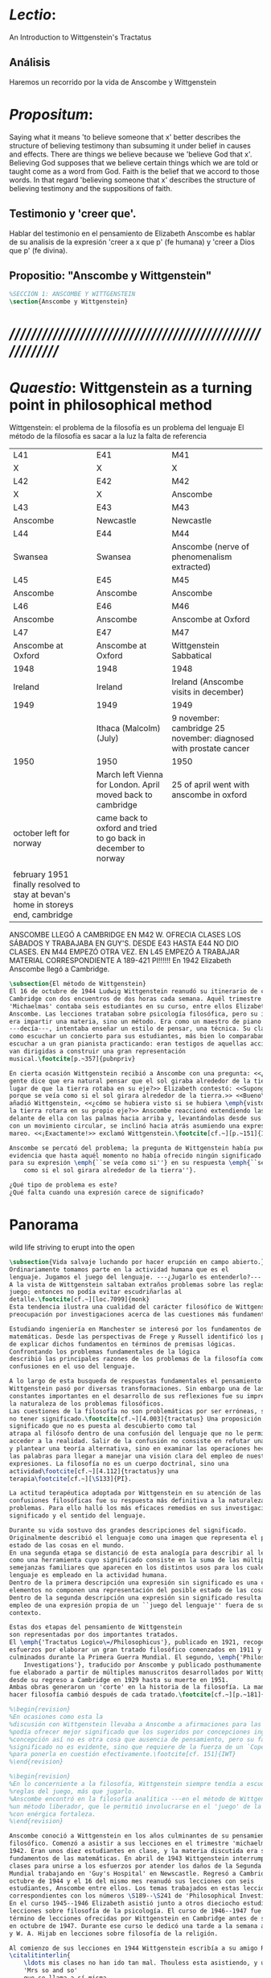 # -*- mode: org; mode: auto-fill; word-wrap:t; truncate-lines: t; -*-
# Hi-lock: (("\\\\todo{" (0 (quote hi-green) prepend)))  
#+PROPERTY: header-args:latex :tangle ../../tex/ch3/3_1.tex
# ------------------------------------------------------------------------------------

* /Lectio/: 
:DESCRIPTION:
An Introduction to Wittgenstein's Tractatus
:END:
** Análisis
Haremos un recorrido por la vida de Anscombe y Wittgenstein

* /Propositum/:  
:DESCRIPTION: 
Saying what it means 'to believe someone that x' better describes
the structure of believing testimony than subsuming it under belief in causes
and effects. There are things we believe because we 'believe God that x'.
Believing God supposes that we believe certain things which we are told or
taught come as a word from God. Faith is the belief that we accord to those
words. In that regard 'believing someone that x' describes the structure of
believing testimony and the suppositions of faith.
:END:

** Testimonio y 'creer que'. 
Hablar del testimonio en el pensamiento de Elizabeth Anscombe es hablar de su
analisis de la expresión 'creer a x que p' (fe humana) y 'creer a Dios que p'
(fe divina).

** Propositio: "Anscombe y Wittgenstein"
#+BEGIN_SRC latex
%SECCIÓN 1: ANSCOMBE Y WITTGENSTEIN
\section{Anscombe y Wittgenstein}
#+END_SRC

* /////////////////////////////////////////////////////////
* /Quaestio/: Wittgenstein as a turning point in philosophical method
:STATEMENT:
Wittgenstein: el problema de la filosofía es un problema del lenguaje
El método de la filosofía es sacar a la luz la falta de referencia
:END:
:Lent41-1951:
| L41                                                                              | E41                                                            | M41                                                               |
| X                                                                                | X                                                              | X                                                                 |
| L42                                                                              | E42                                                            | M42                                                               |
| X                                                                                | X                                                              | Anscombe                                                          |
| L43                                                                              | E43                                                            | M43                                                               |
| Anscombe                                                                         | Newcastle                                                      | Newcastle                                                         |
| L44                                                                              | E44                                                            | M44                                                               |
| Swansea                                                                          | Swansea                                                        | Anscombe (nerve of phenomenalism extracted)                       |
| L45                                                                              | E45                                                            | M45                                                               |
| Anscombe                                                                         | Anscombe                                                       | Anscombe                                                          |
| L46                                                                              | E46                                                            | M46                                                               |
| Anscombe                                                                         | Anscombe                                                       | Anscombe at Oxford                                                |
| L47                                                                              | E47                                                            | M47                                                               |
| Anscombe at Oxford                                                               | Anscombe at Oxford                                             | Wittgenstein Sabbatical                                           |
| 1948                                                                             | 1948                                                           | 1948                                                              |
| Ireland                                                                          | Ireland                                                        | Ireland (Anscombe visits in december)                             |
| 1949                                                                             | 1949                                                           | 1949                                                              |
|                                                                                  | Ithaca (Malcolm) (July)                                        | 9 november: cambridge 25 november: diagnosed with prostate cancer |
| 1950                                                                             | 1950                                                           | 1950                                                              |
|                                                                                  | March left Vienna for London. April moved back to cambridge    | 25 of april went with anscombe in oxford                          |
| october left for norway                                                          | came back to oxford and tried to go back in december to norway |                                                                   |
|                                                                                  |                                                                |                                                                   |
| february 1951 finally resolved to stay at bevan's home in storeys end, cambridge |                                                                |                                                                   |
:END:


ANSCOMBE LLEGÓ A CAMBRIDGE EN M42 W. OFRECIA CLASES LOS SÁBADOS Y TRABAJABA EN
GUY'S. DESDE E43 HASTA E44 NO DIO CLASES. EN M44 EMPEZÓ OTRA VEZ. EN L45 EMPEZÓ
A TRABAJAR MATERIAL CORRESPONDIENTE A 189-421 PI!!!!!!
En 1942 Elizabeth Anscombe llegó a Cambridge.

#+BEGIN_SRC latex 
  \subsection{El método de Wittgenstein}
  El 16 de octubre de 1944 Ludwig Wittgenstein reanudó su itinerario de clases en
  Cambridge con dos encuentros de dos horas cada semana. Aquél trimestre
  'Michaelmas' contaba seis estudiantes en su curso, entre ellos Elizabeth
  Anscombe. Las lecciones trataban sobre psicología filosófica, pero su interés no
  era impartir una materia, sino un método. Era como un maestro de piano
  ---decía---, intentaba enseñar un estilo de pensar, una técnica. Su clase no era
  como escuchar un concierto para sus estudiantes, más bien lo comparaban a
  escuchar a un gran pianista practicando: eran testigos de aquellas acciones que
  van dirigidas a construir una gran representación
  musical.\footcite[p.~357]{pubnpriv}
 
  En cierta ocasión Wittgenstein recibió a Anscombe con una pregunta: <<¿Por qué la
  gente dice que era natural pensar que el sol giraba alrededor de la tierra en
  lugar de que la tierra rotaba en su eje?>> Elizabeth contestó: <<Supongo que
  porque se veía como si el sol girara alrededor de la tierra.>> <<Bueno\ldots>>,
  añadió Wittgenstein, <<¿cómo se hubiera visto si se hubiera \emph{visto} como si
  la tierra rotara en su propio eje?>> Anscombe reaccionó extendiendo las manos
  delante de ella con las palmas hacia arriba y, levantándolas desde sus rodillas
  con un movimiento circular, se inclinó hacia atrás asumiendo una expresión de
  mareo. <<¡Exactamente!>> exclamó Wittgenstein.\footcite[cf.~][p.~151]{IWT}

  Anscombe se percató del problema; la pregunta de Wittgenstein había puesto en
  evidencia que hasta aquél momento no había ofrecido ningún significado relevante
  para su expresión \emph{``se veía como si''} en su respuesta \emph{``se veía
      como si el sol girara alrededor de la tierra''}. 
 
  ¿Qué tipo de problema es este? 
  ¿Qué falta cuando una expresión carece de significado?
#+END_SRC
* Panorama
wild life striving to erupt into the open
#+BEGIN_SRC latex 
\subsection{Vida salvaje luchando por hacer erupción en campo abierto.}
Ordinariamente tomamos parte en la actividad humana que es el
lenguaje. Jugamos el juego del lenguaje. ---¿Jugarlo es entenderlo?--- 
A la vista de Wittgenstein saltaban extraños problemas sobre las reglas de este
juego; entonces no podía evitar escudriñarlas al
detalle.\footcite[cf.~][loc.7099]{monk} 
Esta tendencia ilustra una cualidad del carácter filosófico de Wittgenstein: su
preocupación por investigaciones acerca de las cuestiones más fundamentales. 

Estudiando ingeniería en Manchester se interesó por los fundamentos de las
matemáticas. Desde las perspectivas de Frege y Russell identificó los problemas
de explicar dichos fundamentos en términos de premisas lógicas. 
Confrontando los problemas fundamentales de la lógica 
describió las principales razones de los problemas de la filosofía como
confusiones en el uso del lenguaje. 

A lo largo de esta busqueda de respuestas fundamentales el pensamiento de
Wittgenstein pasó por diversas transformaciones. Sin embargo una de las
constantes importantes en el desarrollo de sus reflexiones fue su impresión de
la naturaleza de los problemas filosóficos.
Las cuestiones de la filosofía no son problemáticas por ser erróneas, sino por
no tener significado.\footcite[cf.~][4.003]{tractatus} Una proposición sin
significado que no es puesta al descubierto como tal
atrapa al filósofo dentro de una confusión del lenguaje que no le permite
acceder a la realidad. Salir de la confusión no consiste en refutar una doctrina
y plantear una teoría alternativa, sino en examinar las operaciones hechas con
las palabras para llegar a manejar una visión clara del empleo de nuestras
expresiones. La filosofía no es un cuerpo doctrinal, sino una
actividad\footcite[cf.~][4.112]{tractatus}y una
terapia\footcite[cf.~][\S133]{PI}.   

La actitud terapéutica adoptada por Wittgenstein en su atención de las
confusiones filosóficas fue su respuesta más definitiva a la naturaleza de estos
problemas. Para ello halló los más eficaces remedios en sus investigaciones sobre el
significado y el sentido del lenguaje.

Durante su vida sostuvo dos grandes descripciones del significado.
Originalmente describió el lenguaje como una imagen que representa el posible
estado de las cosas en el mundo.
En una segunda etapa se distanció de esta analogía para describir al lenguaje
como una herramienta cuyo significado consiste en la suma de las múltiples
semejanzas familiares que aparecen en los distintos usos para los cuales el
lenguaje es empleado en la actividad humana.
Dentro de la primera descripción una expresión sin significado es una cuyos
elementos no componen una representación del posible estado de las cosas.
Dentro de la segunda descripción una expresión sin significado resulta del
empleo de una expresión propia de un ``juego del lenguaje'' fuera de su
contexto. 

Estas dos etapas del pensamiento de Wittgenstein 
son representadas por dos importantes tratados. 
El \emph{'Tractatus Logico\=/Philosophicus'}, publicado en 1921, recoge sus
esfuerzos por elaborar un gran tratado filosófico comenzados en 1911 y
culminados durante la Primera Guerra Mundial. El segundo, \emph{'Philosophical 
    Investigations'}, traducido por Anscombe y publicado posthumamente en 1953,
fue elaborado a partir de múltiples manuscritos desarrollados por Wittgenstein
desde su regreso a Cambridge en 1929 hasta su muerte en 1951. 
Ambas obras generaron un 'corte' en la historia de la filosofía. La manera de
hacer filosofía cambió después de cada tratado.\footcite[cf.~][p.~181]{twocuts}

%\begin{revision}
%En ocasiones como esta la
%discusión con Wittgenstein llevaba a Anscombe a afirmaciones para las cuales no
%podía ofrecer mejor significado que los sugeridos por concepciones ingenuas. Una
%concepción así no es otra cosa que ausencia de pensamiento, pero su falta de
%significado no es evidente, sino que requiere de la fuerza de un `Copérnico'
%para ponerla en cuestión efectivamente.\footcite[cf. 151]{IWT} 
%\end{revision}

%\begin{revision}
%En lo concerniente a la filosofía, Wittgenstein siempre tendía a escudriñar las
%reglas del juego, más que jugarlo. 
%Anscombe encontró en la filosofía analítica ---en el método de Wittgenstein---
%un método liberador, que le permitió involucrarse en el 'juego' de la filosofía
%con enérgica fortaleza. 
%\end{revision}

Anscombe conoció a Wittgenstein en los años culminantes de su pensamiento
filosófico. Comenzó a asistir a sus lecciones en el trimestre 'michaelmas' de
1942. Eran unos diez estudiantes en clase, y la materia discutida era sobre los
fundamentos de las matemáticas. En abril de 1943 Wittgenstein interrumpió sus
clases para unirse a los esfuerzos por atender los daños de la Segunda Guerra
Mundial trabajando en 'Guy's Hospital' en Newscastle. Regresó a Cambridge en
octubre de 1944 y el 16 del mismo mes reanudó sus lecciones con seis
estudiantes, Anscombe entre ellos. Los temas trabajados en estas lecciones son
correspondientes con los números \S189--\S241 de 'Philosophical Investigations'.
En el curso 1945--1946 Elizabeth asistió junto a otros dieciocho estudiantes a
lecciones sobre filosofía de la psicología. El curso de 1946--1947 fue el último
término de lecciones ofrecidas por Wittgenstein en Cambridge antes de su retiro
en octubre de 1947. Durante ese curso le dedicó una tarde a la semana a Anscombe
y W. A. Hijab en lecciones sobre filosofía de la religión.

Al comienzo de sus lecciones en 1944 Wittgenstein escribía a su amigo Rush Rhees:
\citalitinterlin{
    \ldots mis clases no han ido tan mal. Thouless esta asistiendo, y una mujer, 
    'Mrs so and so'
    que se llama a sí misma 
    'Miss Anscombe',
    que ciertamente es inteligente, aunque no del calibre de Kreisel.
    \footcite[p.~371]{cambridgeletters}
}
Un año mas tarde escribía a Norman Malcolm:
\citalitinterlin{
    \ldots mi clase ahora es bastante grande, 19 personas. \ldots Smythies esta
    viniendo, y una mujer que es muy buena, es decir, más que solamente
    inteligente\ldots 
    \footcite[p.~388]{cambridgeletters}
}
Aquellos años no sólo creció en Wittgenstein la apreciación de la capacidad de
Anscombe, sino que se afianzó entre ellos una estrecha amistad. 

La influencia de Wittgenstein fue decisiva para el desarrollo filosófico de
Elizabeth. Las lecciones con Wittgenstein eran directas y con franqueza. Esta
metodología carente de cualquier parafernalia era inquietante para algunos,
inspiradora para otros, pero fue tremendamente liberadora para
ella.\footcite[loc 9853 Chapter 4, Section 24, \S5]{monk} Esta libertad
quedaba demostrada en que Anscombe no se contentaba con repetir lo que decía
Wittgenstein, sino que pensaba por sí misma; en esto precisamente era más fiel
al espíritu de la filosofía que había aprendido de él. Sobre esta relación,
Phillipa Foot, amiga de ambos, cuenta que durante mucho tiempo sostuvo
objeciones a las afirmaciones de Wittgenstein, eventualmente, un comentario de
Norman Malcom la hizo pensar que podía haber valor en lo que Wittgenstein decía.
Cuestionó entonces a Anscombe: 
``¿Por qué no me dijiste?'', ella le contestó: ``Porque es importante que uno
tenga sus resistencias''. Anscombe evidentemente pensaba ---continúa Foot: 
\citalitlar{
    que un largo periodo de vigorosa objeción era la mejor manera de entender a
    Wittgenstein. Aun cuando era su amiga cercana y albacea literaria, y una de
    los primeros en reconocer su grandeza, nada podía ser más lejano de su
    carácter y modo de pensamiento que el discipulado.\footcite[p.~4]{teichmann}
}


\todo{introducir algunos contrastes y relaciones entre Anscombe y Wittgenstein
    para explicar la incursión en la vida/pensamiento de W.}

%TERCERA CUESTIÓN: DE LA ILUSTRACIÓN AL TRACTATUS
\ifdraft{\subsubsection{Desde la Ilustración hacia el desarrollo del Tractatus}}{}

\todo{Con este párrafo nos remitimos desde la metodología a la elaboración del
    Tractatus, para llegar a los puntos fundamentales de la obra}

%Para Ludwig Wittgenstein el método general adecuado de discutir los problemas
%filosóficos era mostrar que la persona no ha provisto significado (o referencia)
%para ciertos signos en sus expresiones.\footcite[cf. p. 151]{IWT} Creía
%que el camino que lleva a formular estos problemas está frecuentemente trazado
%por la mala comprensión de la lógica de nuestro lenguaje. Por tanto, el modo de
%aclarar esta confusión consistía en identificar en el lenguaje el límite de lo
%que expresa pensamiento; lo que queda al otro lado de esta frontera es
%simplemente sinsentido. En otras palabras: \citalitinterlin{Lo que
%    \todo{traducción difícil. \emph{``What can be said at all''}} 
%    siquiera puede ser dicho puede ser dicho claramente; y de lo que uno no
%    puede hablar, de eso, uno debe guardar silencio}. 
%\footcite[prefacio]{tractatus}
%Con esta expresión  Wittgenstein resumía el significado del libro que recoge su
%esfuerzo para resolver este problema de la filosofía: el \emph{'Tractatus
%    Logico\=/Philosophicus'}. 

%Elaboración del Tractatus
%En el 14 empezó la guerra, en el 15 W. escribió a R. con sus intenciones de
%hacer un tratado. En el 18 lo acabó. En el 19 envió el manuscrito a R. En el 22
%lo publicó.
\subsection{El gran tratado de Wittgenstein}
\ifdraft{\subsubsection{De Manchester a Cambridge}}{}

\todo{El propósito de recorrer el desarrollo que lleva al Tractatus es ofrecer
    un trasfondo a los puntos que resaltamos más adelante.}
Los primeros esfuerzos de Wittgenstein por escribir una obra sobre filosofía
habían comenzado en 1911. En otoño de ese año en lugar de continuar sus estudios
de ingeniería en Manchester, determinó irse a Cambridge donde Bertrand Russell
ofrecía sus lecciones. Su hermana le describe en esa época:   
\citalitlar{Fue repentinamente agarrado por la filosofía ---es decir, por la
    reflexión en problemas filosóficos--- tan violentamente y tan en contra de su
    voluntad que sufrió severamente por la doble y conflictiva llamada interior
    y se veía a sí mismo como roto en dos. Una de muchas transformaciones por las
    que pasaría en su vida había venido sobre él y le estremeció hasta lo más
    profundo. Estaba concentrado en escribir un trabajo filosófico y finalmente
    determinó mostrar el plan de su obra al Profesor Frege en Jena, quien
    había discutido preguntas similares. [\ldots] Frege alentó a Ludwig en su
    búsqueda filosófica y le aconsejó que fuera a Cambridge como alumno del
    Profesor Russell, cosa que Ludwig ciertamente hizo.\footcite[p. 73]{mcguinness}}

Asistió a un término de lecciones con Russell y al finalizar no estaba seguro de
abandonar la ingeniería por la filosofía, se cuestionaba si verdaderamente tenía
talento para ella. Consultó a su nuevo profesor al respecto y éste le pidió que
escribiera algo para ayudarle a hacer un juicio. 

En enero de 1912 Wittgenstein regresó a Cambridge con un manuscrito que
demostraba auténtica agudeza filosófica. Convencido de su gran capacidad,
Russell alentó a Ludwig a continuar dedicándose a la filosofía. Este
apoyo fue crucial para Wittgenstein, hecho puesto de manifiesto por el gran
empeño con el que trabajó en sus estudios aquel curso. Al finalizar el termino
Russell alegaba que Ludwig había aprendido todo lo que él podía
enseñarle.\footcite[cap. 3 loc 865]{monk} 

\ifdraft{\subsubsection{A Noruega a Resolver los problemas de la lógica}}{}
Después de una temporada en Cambridge llena de eventos y desarrollos
Wittgenstein anunció en septiembre de 1913 sus planes de retirarse para
dedicarse exclusivamente a trabajar en resolver los problemas fundamentales de
la lógica. Su idea era irse a Noruega, a algún lugar apartado, ya que pensaba
que en Cambridge las interrupciones obstaculizarían su trabajo.\footcite[cap. 4
loc 1844]{monk} 

\ifdraft{\subsubsection{La Gran Guerra}}{}
El trabajo en Noruega fue escabroso. En el verano de 1914 interrumpió su tarea
para tomar un receso en Viena.\footcite[cap. 5 loc 2154]{monk} Había planificado
regresar a Noruega después del verano, sin embargo la tensión entre las
potencias europeas, agravada desde el atentado de Sarajevo a finales de junio de
aquel año, detonó en el estallido de la Gran Guerra. El 7 de agosto de 1914
Wittgenstein se enlistaba como voluntario al servicio militar. Sería en las
trincheras donde culminaría su gran tratado filosófico.

El 22 de octubre de 1915 Wittgenstein escribió a Russell desde el taller de
artillería en Sokal, al norte de Lemberg, con lo que sería una primera versión
de su libro.\footcite[cf. p.84]{cambridgeletters} Cuatro años más tarde, el 13
de marzo, escribía a Russell desde Cassino donde se hallaba como prisionero de
guerra en un campamento italiano\footcite[cf. p.268]{mcguinness}: 
\citalitlar{He escrito un libro llamado ``Logisch-Philosophische Abhandlung''
    que contiene todo mi trabajo de los últimos seis años. Creo que finalmente he
    resuelto todos nuestros problemas. Esto puede sonar arrogante, pero no puedo
    evitar creerlo. Terminé el libro en agosto de 1918 y dos meses más tarde fui
hecho 'Prigioniere'.\footcite[p.89]{cambridgeletters}}

\ifdraft{\subsubsection{Aire de Misticismo}}{}
En junio de aquel año logró enviar el manuscrito del libro a Russell por medio
de John Maynard Keynes quien intervino con las autoridades italianas para
permitir el envío seguro del texto\footcite[p.90 y 91]{cambridgeletters}. El 26
de agosto de 1919 fue oficialmente liberado de sus funciones
militares\footcite[p.277]{mcguinness} y en diciembre finalmente pudo encontrarse
con Russell en la Haya. De aquel encuentro Russell escribe:
\citalitlar{Había sentido un sabor a misticismo en su libro, pero me quedé
    asombrado cuando vi que se ha convertido en un completo místico. Lee a gente
    como Kierkergaard y Angelus Silesius, y ha contemplado seriamente el
    convertirse en un monje. Todo comenzó con ``Las variedades de la experiencia
    religiosa'' de William James y creció durante el invierno que pasó solo en
    Noruega antes de la guerra cuando casi se había vuelto loco. Luego, durante
    la guerra, algo curioso ocurrió. Estuvo de servicio en el pueblo de Tarnov
    en Galicia, y se encontró con una librería que parecía contener solamente
    postales. Sin embargo, entró y encontró que tenían un sólo libro: Los
    Evangelios abreviados de Tolstoy. Compró el libro simplemente porque no
    había otro. Lo leyó y releyó y desde entonces lo llevaba siempre consigo,
    estando bajo fuego y en todo momento. Aunque en su conjunto le gusta menos
    Tolstoy que Dostoeweski. Ha penetrado profundamente en místicos modos de
    pensar y sentir, aunque pienso que lo que le gusta del misticismo es su
    poder para hacerle dejar de pensar. No creo que realmente se haga monje, es
    una idea, no una intención. Su intención es ser profesor. Repartió todo su
    dinero entre sus hermanos y hermanas, pues encuentra que las posesiones
    terrenales son una carga. \footcite[p. 112]{cambridgeletters}}

\ifdraft{\subsubsection{En busca de una experiencia religiosa}}{}
Cuando Wittgenstein se enlistó en el ejercito para la guerra en 1914 tenía
motivaciones más complejas que la defensa de su patria.\footcite[loc2276]{monk}
Sentía que, de algún modo, la experiencia de encarar la muerte le haría mejor
persona. Había leído sobre el valor espiritual de confrontarse con la muerte en
``Las variedades de la experiencia religiosa'':
\citalitlar{No importa cuales sean las fragilidades de un hombre, si estuviera
    dispuesto a encarar la muerte, y más aún si la padece heroicamente, en el
    servicio que éste haya escogido, este hecho le consagra para
    siempre.\footcite[loc 2295]{monk}}

Wittgenstein esperaba esta experiencia religiosa de la guerra.
\citalitinterlin{Quizás}, escribía en su diario, \citalitinterlin{La cercanía de
    la muerte traerá luz a la vida. Dios me ilumine.}\footcite[loc2295]{monk}
La guerra había coincidido con esta época en la que el deseo de convertirse en
una persona diferente era más fuerte aún que su deseo de resolver los problemas
fundamentales de la lógica.\footcite[loc2305]{monk}

\ifdraft{\subsubsection{La Principal Contienda}}{}
Esta transformación sorprendió a Russell en aquel encuentro en la Haya, pero
además fue motivo de confusión en la tarea de entender el Tractatus. Cuando
Russell recibió el manuscrito en agosto escribió a Wittgenstein cuestionando
algunos puntos difíciles del texto. En su carta observaba: 
\citalitlar{Estoy convencido de que estás en lo correcto en tu principal
    contienda, que las proposiciones lógicas son tautologías, las cuales no son
    verdad en el mismo modo que las proposiciones
    sustanciales.\footcite[p.96]{cambridgeletters}}

Esta interpretación del texto se ajusta bien a la importancia que había tenido
esta cuestión en las discusiones entre Russell y Wittgenstein. Así lo expresaba
Russell en ``Introducción a la Filosofía Matemática'' publicado en mayo de aquel
año: 
\citalitlar{
    \todo{The importance of “tautology” for a definition of
    mathematics was pointed out to me by my former pupil Ludwig Wittgenstein,
    who was working on the problem. I do not know whether he has solved it, or
    even whether he is alive or dead.} 
    La importancia de la ``tautología'' para una definición de las
    matemáticas me fue señalada por mi ex-alumno Ludwig Wittgenstein, quien
    estaba trabajando en el problema. No sé si lo ha resuelto, o siquera si está
    vivo o muerto.\footcite[p.205]{introtomathphi}} 

Sin embargo para el Tractatus la cuestión sobre las proposiciones lógicas como
tautologías no es ya el tema principal, sino que enfatiza otra cuestión, así
corrige Wittgenstein en su respuesta a la carta de Russell:
\citalitlar{Ahora me temo que realmente no has captado mi principal contienda,
    para lo cual todo el asunto de las proposiciones lógicas es sólo corolario.
    El punto principal es la teoría sobre lo que puede ser expresado por
    proposiciones ---es decir, por el lenguaje--- (y, lo que viene a ser lo mismo,
    aquello que puede ser pensado) y lo que no puede ser expresado por medio de
    proposiciones, sino solamente mostrado; lo cual, creo, es el problema
    cardinal de la filosofía\ldots \footcite[p. 98]{cambridgeletters}}

Esta respuesta de Wittgenstein no solo pone de manifiesto su cambio de enfoque,
sino que ofrece una clave para introducirse en su obra. 

%CUARTA CUESTIÓN: LA ``DOCTRINA'' DEL TRACTATUS
%1. La filosofía como actividad
%2. El pensamiento como representación
%3. Los polos de verdad y falsedad de las proposiciones
%4. La diferencia ente decir y mostrar
\subsection{Las elucidaciones del Tractatus}
\todo{Este párrafo resume los cuatro puntos del Tractatus que se desglosarán en
    los próximos párrafos} 
Desde las proposiciones principales del Tractatus queda claro que el tema
central del libro es la conexión entre el lenguaje, o el pensamiento, y la
realidad.  
\todo{1.Filosofía como actividad}
En este nexo es donde la actividad filosófica ha de buscar esclarecer el
pensamiento.
\todo{2.El pensamiento como representación}
La tesis básica sobre esta relación consiste en que las proposiciones, o su
equivalente en la mente, son imágenes de los hechos.
\todo{3.Las proposiciones como proyecciones con polos de verdad-falsedad}
La proposición es la misma imagen tanto si es cierta como si es falsa, es decir,
es la misma imagen sin importar que lo que se corresponde a ésta es el caso que
es cierto o no. El mundo es la totalidad de los hechos, a saber, de lo
equivalente en la realidad a las proposiciones verdaderas.
\todo{4.La distinción entre el decir y el mostrar}
Sólo las situaciones que pueden ser plasmadas en imágenes pueden ser afirmadas
en proposiciones. Adicionalmente hay mucho que es inexpresable, lo cual no
debemos intentar enunciar, sino más bien contemplar sin palabras.\footcite[cf.
p.19]{IWT}

\subsubsection{La filosofía como actividad}

La filosofía es la actividad que tiene como objeto la clarificación lógica
de los pensamientos.\footcite[4.112 p. 52]{tractatus} El problema de muchas de
las proposiciones y preguntas que se han escrito acerca de asuntos filosóficos
no es que sean falsas, sino carentes de significado. Wittgenstein continúa: 
\citalitlar{4.003~En consecuencia no podemos dar respuesta a preguntas de este
    tipo, sino exponer su falta de sentido. Muchas cuestiones y proposiciones de
    los filósofos resultan del hecho de que no entendemos la lógica de nuestro
    lenguaje. (Son del mismo genero que la pregunta sobre si lo Bueno es más o
    menos idéntico a lo Bello). Y así no hay que sorprenderse ante el hecho de
    que los problemas más profundos realmente no son problemas.\footcite[4.003
    p. 45]{tractatus}} 

Es así que el precipitado de la reflexión filosófica que el Tractatus recoge no
pretende componer un cuerpo doctrinal articulado por proposiciones filosóficas,
sino más bien ofrecer `elucidaciones' que sirven como etapas escalonadas y
transitorias que al ser superadas conducen a ver el mundo correctamente. Este
esfuerzo hace de pensamientos opacos e indistintos unos claros y con límites
bien definidos.\footcite[cf. 4.112 y 6.54]{tractatus} 
La posibilidad de llegar a una visión clara del mundo es fruto de la posibilidad
de lograr aclarar la lógica del lenguaje. El lenguaje, a su vez, está compuesto
de la totalidad de las proposiciones, y éstas, cuando tienen sentido,
representan el pensamiento.\footcite[cf. 4 y 4.001]{tractatus} 
Sin embargo, el mismo lenguaje que puede expresar el pensamiento lo disfraza:

\citalitlar{4.002~El lenguaje disfraza el pensamiento; de tal manera que de la
    forma externa de sus ropajes uno no puede inferir la forma del pensamiento
    que estos revisten, porque la forma externa de la vestimenta esta elaborada
    con un propósito bastante distinto al de favorecer que la forma del cuerpo
    sea conocida.}

El intento de llegar desde el lenguaje al pensamiento por medio de las
proposiciones con significado es el esfuerzo por conocer una imagen de la
realidad. El pensamiento es la imagen lógica de los hechos, en él se contiene la
posibilidad del estado de las cosas que son pensadas y la totalidad de los
pensamientos verdaderos es una imagen del mundo.\footcite[cf.][3 y
3.001]{tractatus}

\subsubsection{El pensamiento como representación}

El pensamiento es representación de la realidad por la identidad existente entre
la posibilidad de la estructura de una proposición y la posibilidad de la
estructura un hecho:

\citalitlar{Los objetos ---que son simples--- se combinan en situaciones
    elementales. El modo en el que se sujetan juntos en una situación tal es su
    estructura. Forma es la posibilidad de esa estructura. No todas las
    estructuras posibles son actuales: una que es actual es un `hecho
    elemental'. Nosotros formamos imágenes de los hechos, de hechos posibles
    ciertamente, pero algunos de ellos son actuales también. Una imagen consiste
    en sus elementos combinados en un modo específico. Al estar así presentan a
    los objetos denominados por ellos como combinados específicamente en ese
    mismo modo. La combinación de los elementos de la imagen ---la combinación
    siendo presentada--- se llama su estructura y su posibilidad se llama la
    forma de representación de la imagen.   
    Esta `forma de representación' es la posibilidad de que las cosas están
    combinadas como lo están los elementos de la imagen.
    \footnote{\cite[cf.][p.~171]{simplicity}; \cite[n.~2.15]{tractatus}}}

La representación y los hechos tienen en común la forma lógica:
\citalitlar{2.18~Lo que toda representación, de una forma cualquiera, debe tener
    en común con la realidad, de manera que pueda representarla ---cierta o
    falsamente--- de algún modo, es su forma lógica, esto es, la forma de la
    realidad.\footcite[p.34]{tractatus}}  

\subsubsection{Las proposiciones como proyecciones con polos de verdad-falsedad}
\todo{Añadir analogía sobre la verdad ---si es que no se va a usar en el próximo
apartado---}
La imagen de la realidad se convierte en proposición en el momento en que
nosotros correlacionamos sus elementos con las cosas
actuales.\footcite[cf.~][p.~73]{IWT}
La condición de posibilidad de entablar dicha correlación es la relación interna
entre los elementos de la imagen en una estructura con
sentido.\footcite[cf.~][p.~68]{IWT}
De este modo:
\citalitlar{5.4733~Frege dice: Toda proposición legítimamente construida tiene
    que tener un sentido; y yo digo: Toda proposición posible está legítimamente
    construida, y si ésta no tiene sentido es sólo porque no hemos dado
    significado a alguna de sus partes constitutivas. (Incluso cuando pensemos
    que lo hemos hecho.)\footcite[p.~78]{tractatus}}

La proposición expresa el pensamiento perceptiblemente por medio de signos.
Usamos los signos de las proposiciones como proyecciones del estado de las cosas
y las proposiciones son el signo proposicional en su relación proyectiva con el
mundo. A la proposición le corresponde todo lo que le corresponde a la
proyección, pero no lo que es proyectado, de tal modo, que la proposición no
contiene aún su sentido, sino la posibilidad de expresarlo; la forma de su
sentido, pero no su contenido.\footcite[cf.~][3.1,3.11-3.13]{tractatus} 

La proposición no `contiene su sentido' porque la correlación la hacemos nosotros,
al `pensar su sentido'. Hacemos esto cuando usamos los elementos de la
proposición para representar los objetos cuya posible configuración estamos 
reproduciendo en la disposición de los elementos de la proposición. Esto es lo
que significa que la proposición sea llamada una imagen de la
realidad.\footcite[cf.~][p.69]{IWT}  

Toda proposición-imagen tiene dos acepciones. Puede ser una descripción de
la existencia de una configuración de objetos o puede ser una descripción de la
no-existencia de una configuración de objetos.\footcite[cf.~][p.~72]{IWT} 
%Es una peculiaridad de la proyección el que de ésta y del método de proyección
%se puede decir qué es lo que se está proyectando, sin que sea necesario que tal
%cosa exista físicamente.\footcite[cf.~][p.~72]{IWT} 
%La idea de la proyección es peculiarmente apta para explicar el carácter de una
%proposición como teniendo sentido independientemente de los hechos, como
%inteligible aún antes de que se sepa que es cierta; como algo que concierne lo
%que se puede cuestionar sobre si es verdad, y saber lo que se pregunta antes de
%conocer la respuesta.\footcite[cf.~][p.~73]{IWT}
Esta doble acepción es el resultado de que la proposición-imagen puede ser una
proyección hecha en sentido positivo o negativo.\footcite[cf.~][p.~74]{IWT} Esto
queda ilustrado en una analogía:

\citalitlar{4.463~La proposición, la imagen, el modelo, son en el sentido
    negativo como un cuerpo solido, que restringe el libre movimiento de otro:
    en el sentido positivo, son como un espacio limitado por una sustancia
    sólida, en la cual un cuerpo puede ser colocado.\footcite[p.~63]{tractatus}}

De este modo toda proposición-imagen tiene dos polos; de verdad y de falsedad.
Las tautologías y las contradicciones, por su parte, no son imagenes de la
realidad ya que no representan ningún posible estado de las cosas. Así continúa
la ilustración anterior:

\citalitlar{4.463~Una tautología deja abierto para la realidad el total infinito
    del espacio lógico; una contradicción llena el total del espacio lógico no
    dejando ningún punto de él para la realidad. Así pues ninguna de las dos
    puede determinar la realidad de ningún modo.\footcite[p.~78]{tractatus}}

La verdad de las proposiciones es posible, de las tautologías es cierta y de las
contradicciones imposible. La tautología y la contradicción son los casos límite
de la combinación de signos ---específicamente--- su
disolución.\footcite[cf.~][4.464 y 4.466]{tractatus} Las tautologías son
proposiciones sin sentido (carecen de polos de verdad y falsedad), su negación son
las contradicciones. Los intentos de decir lo que sólo puede ser mostrado
resultan en esto, en formaciones de palabras que carecen de sentido, es decir,
son formaciones que parecen oraciones, cuyos componentes resultan no tener
significado en esa forma de oración.\footcite[cf.~][p.~163~\S2]{IWT}.

\subsubsection{La distinción entre el decir y el mostrar}
La conexión entre las tautologías y aquello que no se puede decir, sino mostrar,
es que éstas ---siendo proposiciones lógicas sin sentido--- muestran la 'lógica del
mundo'.\footcite[cf.~][p.~163~\S3]{IWT}. Esta 'lógica del mundo' o 'de los
hechos' es la que más prominentemente aparece en el Tractatus entre las cosas
que no pueden ser dichas, sino mostradas. Esta lógica no solo se muestra en las
tautologías, sino en todas las proposiciones. Queda exhibida en las proposiciones
diciendo aquello que pueden decir. 

La forma lógica no puede expresarse desde el lenguaje, pues es la forma del
lenguaje mismo, se hace manifiesta en éste, no es representativa de los objetos
y tampoco puede ser representada por signos, tiene que ser mostrada:
\citalitlar{4.0312~La posibilidad de las proposiciones se basa en el principio de
    la representación de los objetos por medio de signos. Mi pensamiento
    fundamental es que las ``constantes lógicas'' no son representativas. Que la
    lógica de los hechos no puede ser representada.\footcite[p.~48]{tractatus}}

La lógica es, por tanto, trascendental, no en el sentido de que las
proposiciones sobre lógica afirmen verdades trascendentales, sino en que todas
las proposiciones muestran algo que permea todo lo decible, pero es en sí mismo
indecible.\footcite[cf.~][p.~166 \S2]{IWT}

Otra cuestión notoria entre aquello que no puede ser dicho, sino mostrado es la
cuestión acerca de la verdad del solipsismo. Los limites del mundo son los
límites de la lógica, lo que no podemos pensar, no podemos pensarlo, y por tanto
tampoco decirlo. Los límites de mi lenguaje significan los límites de mi
mundo.\footcite[cf~.][5.6~y~5.61]{tractatus} De este modo:
\citalitlar{5.62~[\ldots]Lo que el solipsismo \emph{significa}, es ciertamente
    correcto, sólo que no puede ser \emph{dicho}, pero se muestra a sí
    mismo. Que el mundo es \emph{mi} mundo, se muestra a sí mismo en el hecho
    de que los limites del lenguaje (de \emph{aquel} lenguaje que yo
    entiendo) significan los límites de mi
    mundo.\footcite[cf~.][p.~89]{tractatus}} 

Así como la lógica del mundo y la verdad del solipsismo quedan mostradas,
también, las verdades éticas y religiosas, aunque no expresables, se manifiestan
a sí mismas en la vida. 

Existe, por tanto lo inexpresable que se muestra a sí mismo, esto es lo
místico.\footcite[cf.~][6.522]{tractatus}

De la voluntad como sujeto de la ética no podemos
hablar\footcite[cf.~][6.423]{tractatus}. El mundo es independiente de nuestra
voluntad ya que no hay conexión lógica entre ésta y los hechos.
La voluntad y la acción como fenómenos, por tanto, interesan sólo a la
psicología.\footcite[cf.~][p.171 \S3]{IWT}

El significado del mundo tiene que estar fuera del
mundo\footcite[cf.~][6.41]{tractatus} y Dios no se revela \emph{en} el
mundo\footcite[cf.~][6.432]{tractatus}. 
Esto se sigue de la teoría de la representación; una proposición y su negación
son ambas posibles, cuál es verdad es accidental.\footcite[cf.~][p.170 \S4]{IWT}
Si hay un valor que valga la pena para el mundo tiene que estar fuera de lo que
es el caso que es; lo que hace que el mundo tenga un valor no-accidental tiene
que estar fuera de lo accidental, tiene que estar fuera del
mundo.\footcite[cf.~][6.41]{tractatus} 

Finalmente, aplicar el límite de lo que puede ser expresado a la actividad
filosófica significa que:
\citalitlar{6.53~El método correcto para la filosofía sería este. No decir nada
    excepto lo que pueda ser dicho, esto es, proposiciones de la ciencia
    natural, es decir, algo que no tiene nada que ver con la filosofía: y luego
    siempre, cuando alguien quiera decir algo metafísico, demostrarle que no ha
    logrado dar significado a ciertos signos en sus proposiciones. Este método
    sería insatisfactorio para la otra persona ---no tendría la impresión de que
    le estuviéramos enseñando filosofía--- pero este método sería el único
    estrictamente correcto.\footcite[p. 107--108]{tractatus}}
\todo{Añadir como conclusión del resumen la finalidad ética del tratado.}

\subsection{Formación filosófica de Elizabeth}
\subsubsection{De Wittgenstein a Anscombe}
En el 1929 Wittgenstein presentó el Tractatus Logico\=/Philosophicus como su
tesis doctoral en Cambridge. Ese mismo año fue designado como profesor en
``Trinity College'', allí estaría hasta 1936.

\subsubsection{Causalidad reflexiones iniciales de Anscombe}
Por aquella época la joven Gertrude Elizabeth Margaret Anscombe, andaba buscando
un buen argumento que demostrara que todo lo que existe tiene que tener una
causa. ¿Por qué cuando algo ocurre estamos seguros de que tiene una causa? Nadie
sabía darle una respuesta. Sin darse cuenta, se había despertado en Anscombe
una pasión por la filosofía que le acompañaría el resto de su vida.

El origen de su peculiar curiosidad por la causalidad se hallaba en una obra
llamada `Teología Natural' escrita por un jesuita del siglo XIX. Había llegado a
este libro motivada por su conversión a la Iglesia Católica ---fruto, a su vez,
de lecturas hechas entre los doce y los quince---.\footcite[cf.~][p.~vii \S1]{M&PotM}
El tratado presentaba un argumento sobre la existencia de la `Causa Primera' y
como preliminar a éste ofrecía una demostración de un `principio de causalidad'
según el cual todo cuanto existe tiene que tener una causa. Anscombe notó,
escasamente escondido en una premisa, un presupuesto de la conclusión del propio
argumento. Aquel ``petitio principii'' le pareció un simple descuido y resolvió,
por tanto, escribir una versión mejorada de la demostración.
Durante los siguientes dos o tres años produjo unas cinco versiones que le
parecían satisfactorias, sin embargo eventualmente descubría que contenían la
misma falacia, cada vez disimulada más astutamente.\footcite[cf.~][p.~vii
\S2]{M&PotM} 

\subsubsection{Oxford: La Percepción y el fenomenalismo de Price}
Otra inquietud ocuparía sus reflexiones. Esta vez, como fruto de su lectura de
`The Nature of Belief' de Martin D'Arcy, se interesó por el tema de la
percepción. 
\begin{revision}
Estaba segura de que veía objetos, como paquetes de cigarrillos o tazas o\ldots
cualquier cosa más o menos sustancial servía. Pero estaba más bien concentrada
en artefactos, como los demás objetos de la vida urbana, y los primeros ejemplos
mas naturales que le llamaron la atención fueron `madera' y el cielo. Lo segundo
le golpeó en el centro porque andaba diciendo dogmáticamente que uno debe
conocer la categoría del objeto del cual uno hablaba ---si era un color o un tipo
de material, por ejemplo; eso pertenecía a la lógica del termino que uno estaba
usando. No podía ser una cuestión de descubrimiento empírico el que algo
perteneciera a una categoría distinta. El cielo la detuvo.

Durante años ocupaba su tiempo, en cafeterías, por ejemplo, mirando fijamente
objetos, diciendose a sí misma: 'Veo un paquete. ¿Pero qué veo realmente? ¿Cómo
puedo decir que veo algo más que una extensión amarilla?

Fue en las clases de Wittgenstein que el pensamiento central ``Tengo esto, y
defino `amarillo' como esto'' fue efectivamente atacado. 

En una ocasión en estas clases Wittgenstein estaba discutiendo la interpretación
del letrero\footcite[p.~86~\S198]{PI}, y estallo en mi que el modo en que vas según éste es la
interpretación final. 

En otra ocasión salí con ``Pero todavía quiero decir: <<Azul esta ahí>>''.
Wittgenstein respondió: <<Déjame pensar qué medicina necesitas\ldots>> <<Supón
que tenemos la palabra `painy' ``(dolorante/doloreño)'', como una palabra para la
propiedad de ciertas superficies>>. La medicina fue efectiva.
Si dolorante fuera una palabra posible para una cualidad secundaria, ¿no podría
el mismo motivo conducirme a decir: Dolorante esta aquí que lo que me condujo a
decir azul está aquí? Mi expresión no significaba que ``azul'' es el nombre de
esta sensación que estoy teniendo, ni cambié a ese pensamiento. 

Durante años se le escapaba el tiempo mirando fijamente distintos
objetos y cuestionandose: <<Veo este objeto, pero ¿qué estoy viendo
realmente?>>.\footcite[cf.~][p.~viii \S1]{M&PotM}
\end{revision}


Después de graduarse de `Sydenham High School' en 1937, se matriculó en `St.
Hugh's College'. Allí cursó `Literae Humaniores', el programa clásico de Oxford,
compuesto por literatura clásica, historia y filosofía. Muy pronto se interesó
por las lecciones de H. H. Price sobre percepción y fenomenalismo. De todos los
que escuchó en Oxford fue quién le inspiró mayor respeto, no porque estuviera de
acuerdo con lo que decía, sino porque hablaba de lo que había que hablar. El
único libro suyo que le pareció realmente bueno fue ``Hume's Theory of the
External World'' y lo leyó sin interrupción de principio a
fin. Fue Price quien despertó en ella un intenso interés por el capítulo de Hume
sobre ``Del escepticismo con respecto a los sentidos''.\footcite[cf.~][p.~viii
\S1]{M&PotM} El desempeño de Anscombe en las pruebas finales en `St. Hugh's'
manifestó su clara preferencia por la filosofía. Fue premiada con honores de
primera clase aún cuando su desempeño en las pruebas de historia fue bastante
menos que espectacular\footcite[p.~3~\S1]{teichmann}.

\subsubsection{En Cambrdige con Wittgenstein}
ANSCOMBE LLEGÓ A CAMBRIDGE EN M42 W. OFRECIA CLASES LOS SÁBADOS Y TRABAJABA EN
GUY'S. DESDE E43 HASTA E44 NO DIO CLASES. EN M44 EMPEZÓ OTRA VEZ. EN L45 EMPEZÓ
A TRABAJAR MATERIAL CORRESPONDIENTE A 189-421 PI!!!!!!

1. Wittgenstein está en época de transición.
\begin{verbatim}
Philosophical Investigations:
--Undertake an investigation, leading, not to the construction of new and
surprising theories or explanations, but the examination of our life with
language. This is a grammatical investigation PI~\S90 
--The ideas of explanation and discovery are misleading and inappropiate when
applied to questions like: what is meaning?
--We feel as if we had to repair a spider web with our fingers PI~\s106
--PI~\S129
--By putting details together in the right way or by using a new analogy or
comparison to prompt us to see our practice of using language in a new light, we
find that we achieve the understanding that we thought would only come with the
construction of an explanatory account. RFGB, p.30
--Philosopher's questions must be treated like an illness is treated. PI~\S133
and \S255.
--The aim of grammatical investigations is perspicious representation PI~\S122
--Meaning is use.
--The question of a philosopher is: how do I go about this?
\end{verbatim}


\begin{revision}
What marks the transition from early to later Wittgenstein can be summed up as
the total rejection of dogmatism, i.e., as the working out of all the
consequences of this rejection. The move from the realm of logic to that of
ordinary language as the center of the philosopher's attention; from an emphasis
on definition and analysis to ‘family resemblance’ and ‘language-games’; and
from systematic philosophical writing to an aphoristic style—all have to do with
this transition towards anti-dogmatism in its extreme. It is in the
Philosophical Investigations that the working out of the transitions comes to
culmination. Other writings of the same period, though, manifest the same
anti-dogmatic stance, as it is applied, e.g., to the philosophy of mathematics
or to philosophical psychology.
\end{revision}


\begin{revision}
Philosophical Investigations was published posthumously in 1953. It was edited
by G. E. M. Anscombe and Rush Rhees and translated by Anscombe. It comprised two
parts. Part I, consisting of 693 numbered paragraphs, was ready for printing in
1946, but rescinded from the publisher by Wittgenstein. Part II was added on by
the editors, trustees of his Nachlass. 
\end{revision}

\begin{revision}
“For a large class of cases of the employment of the word ‘meaning’—though not
for all—this way can be explained in this way: the meaning of a word is its use
in the language” (PI 43). This basic statement is what underlies the change of
perspective most typical of the later phase of Wittgenstein's thought: a change
from a conception of meaning as representation to a view which looks to use as
the crux of the investigation. 
\end{revision}

2. La metodología terapéutica y franca de Wittgenstein fue liberadora
\begin{revision}


En 1941 Anscombe se graduó de St. Hugh's College en Oxford y el siguiente año se
trasladó a Cambridge para sus estudios de posgrado en Newnham College. Cuando
Wittgenstein regresó a Cambridge en 1944 Anscombe asistió a sus lecciones con
entusiasmo. Incluso cuando se le concedió una beca de investigación en
Somerville College en 1946 y regresó a Oxford, todavía durante aquel año y el
siguiente, viajaba una vez a la semana a Cambridge para encontrarse con
Wittgenstein.  

El método terapeútico de Wittgenstein tuvo éxito en liberarla de confusiones
filosóficas donde otras metodologíás mas teoréticas habían fallado. En sus
estudios en St. Hugh's escuchaba a Price.....
\end{revision}




%El Tractatus Logico-Philosophicus fue publicado en el 1922 y ciertamente causó
%un impacto en el modo de hacer filosofía. Anscombe emplea la idea de ``corte''
%de Boguslaw Wolniewicz para describir el cambio causado por Wittgenstein. Este
%corte efectuado en la historia de la filosofía por el Tractatus fue atestiguado
%por un filósofo austriaco que describió a Anscombe el efecto cataclísmico
%suscitado narrando cómo profesores largamente consolidados se deshacían de sus
%viejos libros; la tarea consistía ahora en hacer filosofía en el modo indicado
%por el Tractatus y el primer paso era, ciertamente, entenderlo.
%\footcite[p.181]{twocuts} 


%Este modo de criticar una proposición desvelando que no expresa un pensamiento
%verdadero ilustra los principios propuestos en el \emph{Tractatus} y recuerda
%una de sus tesis más conocidas: 

%En el prefacio de las Investigaciones Filosóficas, con fecha de enero de 1945
%Wittgenstein dice que los pensamientos que publica en el libro son el
%precipitado de invetigaciones filosóficas que le han ocupado durante los pasados
%16 años. En enero 1929 Wittgenstein estaba regresando a Cambridge.

%En 1953 fue publicado el texto de las investigaciones filosóficas

%En 1982 Anscombe afirma que el con el segundo corte causado por las
%investigaciones filosóficas el proceso analogo al ocurrido con el tractatus
%apenas ha comenzado.

%El 29 de abril de 1951 murió en Cambridge. 

\subsection{Wittgenstein y la fe}
\todo{En casa de Anscombe, hablando de la fe}
\todo{From IWT: la verdad de la teoría de la imagen sería el fin de la teología
    natural} 
\todo{Inquietud respecto del esfuerzo de explicar racionalmente la fe} 
\todo{Necesidad de contexto}

\begin{revision}
Es una gran bendición para mi poder trabajar hoy. ¡Pero cuán fácilmente olvido
todas mis bendiciones!
Estoy leyendo: ``Y ningún hombre puede decir Jesús es el Señor, sino el Espíritu
Santo.''(1Co 3) Y es cierto: Yo no puedo llamarlo \emph{Señor}; porque eso no me
dice absolutamente nada. Sí podría llamarlo 'el ejemplo por excelencia', 'Dios'
incluso o quizás: puedo entenderlo cuando es llamado de ese modo; pero Yo no
puedo pronunciar la palabra ``Señor'' significativamente. \emph{Porque yo no
creo} que el vendrá a juzgarme; porque \emph{eso} no me dice nada. Y sólo me
diría algo si yo viviera de un modo considerablemente distinto.

¿Qué me hace inclinarme incluso a mi a creer en la resurrección de Cristo?
Entretengo la idea por así decirlo. ---Si él no ha resucitado de los muertos,
entonces se descompuso en la tumba como cualquier otro ser humano. \emph{Esta
muerto y descompuesto.} En ese caso es un maestro, como cualquier otro y
entonces ya no puede \emph{ayudar} más; y estamos una vez más huérfanos y solos.
Y tengo que arreglármelas con la sabiduría y la especulación. Es como si
estuvieramos en un infierno, en el que solo podemos soñar y estamos dejados
fuera del cielo, atrapados bajo el techo, diriamos. Pero si REALMENTE voy a ser
redimido, ---necesito \emph{certeza}--- no sabiduría, sueños, especulación--- y
esta certeza es la fe. Y fe es fe en lo que mi \emph{corazón}, mi \emph{alma},
necesita, no mi intelecto especulativo. Pues mi alma, con sus pasiones, con su
carne y sangre, diría, tiene que ser redimida, no mi mente abstracta. Quizás uno
podría decir: Sólo el \emph{amor} puede creer la Resurrección. O: es el
\emph{amor} lo que cree la Resurrección. Uno puede decir: el amor redentor cree
incluso en la Resurrección; se sostiene firme incluso hasta la Resurrección. Lo
que lucha con la duda es, por decirlo de algún modo, la redención. Sostenerse
firmemente en esto tiene que ser mantenerse firme en esta creencia. Así esto
significa: primero se redimido y sujétate firmemente de tu redención (sostente en tu
redención) --- entonces veras que a lo que te estás sujetando es a esta
creencia. Así que esto sólo puede ocurrir si ya no te sujetas de esta tierra,
sino que te suspendes desde el cielo. Entonces \emph{todo} es distinto y 'no
será sorpresa' el que puedas hacer entonces lo que ahora no puedes. (Es verdad
que alguien que está suspendido se ve como alguien que está de pie, pero la
interacción de fuerzas dentro de él es sin embargo una completamente distinta, y
de ahí que sea capaz de hacer cosas bastante distintas de las que puede hacer
alguien que está de pie). (Culture and Value p.38-39 MS 120 108 c: 12.12.1937)
\end{revision}
#+END_SRC
